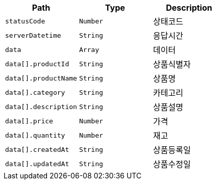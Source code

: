 |===
|Path|Type|Description

|`+statusCode+`
|`+Number+`
|상태코드

|`+serverDatetime+`
|`+String+`
|응답시간

|`+data+`
|`+Array+`
|데이터

|`+data[].productId+`
|`+String+`
|상품식별자

|`+data[].productName+`
|`+String+`
|상품명

|`+data[].category+`
|`+String+`
|카테고리

|`+data[].description+`
|`+String+`
|상품설명

|`+data[].price+`
|`+Number+`
|가격

|`+data[].quantity+`
|`+Number+`
|재고

|`+data[].createdAt+`
|`+String+`
|상품등록일

|`+data[].updatedAt+`
|`+String+`
|상품수정일

|===